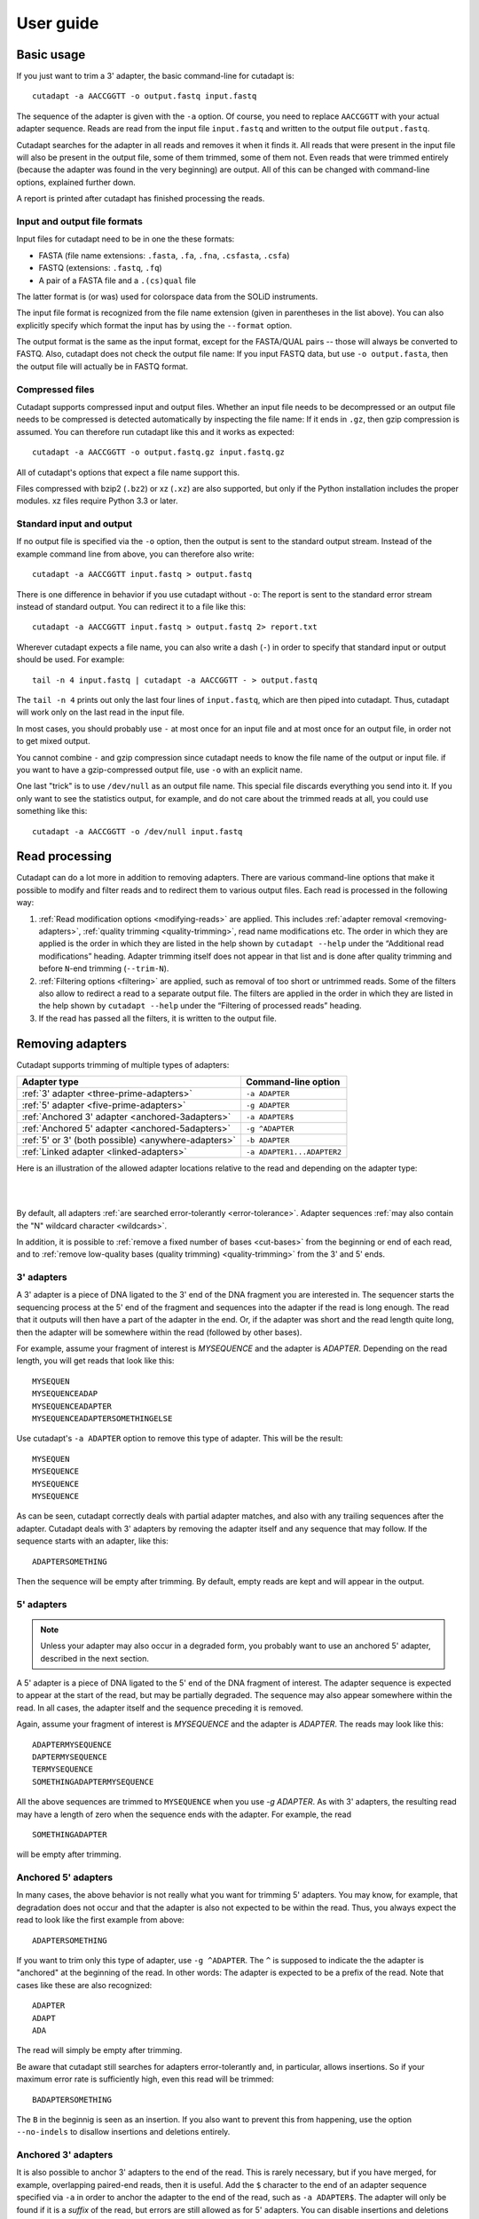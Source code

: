 ==========
User guide
==========

Basic usage
===========

If you just want to trim a 3' adapter, the basic command-line for cutadapt is::

    cutadapt -a AACCGGTT -o output.fastq input.fastq

The sequence of the adapter is given with the ``-a`` option. Of course, you
need to replace ``AACCGGTT`` with your actual adapter sequence. Reads are read
from the input file ``input.fastq`` and written to the output file
``output.fastq``.

Cutadapt searches for the adapter in all reads and removes it when it finds it.
All reads that were present in the input file will also be present in the output
file, some of them trimmed, some of them not. Even reads that were trimmed
entirely (because the adapter was found in the very beginning) are output. All
of this can be changed with command-line options, explained further down.

A report is printed after cutadapt has finished processing the reads.


Input and output file formats
-----------------------------

Input files for cutadapt need to be in one the these formats:

* FASTA (file name extensions: ``.fasta``, ``.fa``, ``.fna``, ``.csfasta``, ``.csfa``)
* FASTQ (extensions: ``.fastq``, ``.fq``)
* A pair of a FASTA file and a ``.(cs)qual`` file

The latter format is (or was) used for colorspace data from the SOLiD
instruments.

The input file format is recognized from the file name extension (given in
parentheses in the list above). You can also explicitly specify which format
the input has by using the ``--format`` option.

The output format is the same as the input format, except for the FASTA/QUAL
pairs -- those will always be converted to FASTQ. Also, cutadapt does not check
the output file name: If you input FASTQ data, but use ``-o output.fasta``, then
the output file will actually be in FASTQ format.


Compressed files
----------------

Cutadapt supports compressed input and output files. Whether an input file
needs to be decompressed or an output file needs to be compressed is detected
automatically by inspecting the file name: If it ends in ``.gz``, then gzip
compression is assumed. You can therefore run cutadapt like this and it works
as expected::

    cutadapt -a AACCGGTT -o output.fastq.gz input.fastq.gz

All of cutadapt's options that expect a file name support this.

Files compressed with bzip2 (``.bz2``) or xz (``.xz``) are also supported, but
only if the Python installation includes the proper modules. xz files require
Python 3.3 or later.


Standard input and output
-------------------------

If no output file is specified via the ``-o`` option, then the output is sent to
the standard output stream. Instead of the example command line from above, you
can therefore also write::

    cutadapt -a AACCGGTT input.fastq > output.fastq

There is one difference in behavior if you use cutadapt without ``-o``: The
report is sent to the standard error stream instead of standard output. You
can redirect it to a file like this::

    cutadapt -a AACCGGTT input.fastq > output.fastq 2> report.txt

Wherever cutadapt expects a file name, you can also write a dash (``-``) in
order to specify that standard input or output should be used. For example::

    tail -n 4 input.fastq | cutadapt -a AACCGGTT - > output.fastq

The ``tail -n 4`` prints out only the last four lines of ``input.fastq``, which
are then piped into cutadapt. Thus, cutadapt will work only on the last read in
the input file.

In most cases, you should probably use ``-`` at most once for an input file and
at most once for an output file, in order not to get mixed output.

You cannot combine ``-`` and gzip compression since cutadapt needs to know the
file name of the output or input file. if you want to have a gzip-compressed
output file, use ``-o`` with an explicit name.

One last "trick" is to use ``/dev/null`` as an output file name. This special
file discards everything you send into it. If you only want to see the
statistics output, for example, and do not care about the trimmed reads at all,
you could use something like this::

    cutadapt -a AACCGGTT -o /dev/null input.fastq


Read processing
===============

Cutadapt can do a lot more in addition to removing adapters. There are various
command-line options that make it possible to modify and filter reads and to
redirect them to various output files. Each read is processed in the following
way:

1. :ref:`Read modification options <modifying-reads>` are applied. This includes
   :ref:`adapter removal <removing-adapters>`,
   :ref:`quality trimming <quality-trimming>`, read name modifications etc. The
   order in which they are applied is the order in which they are listed in the
   help shown by ``cutadapt --help`` under the “Additional read modifications”
   heading. Adapter trimming itself does not appear in that list and is
   done after quality trimming and before ``N``-end trimming (``--trim-N``).

2. :ref:`Filtering options <filtering>` are applied, such as removal of too
   short or untrimmed reads. Some of the filters also allow to redirect a read
   to a separate output file.  The filters are applied in the order in which
   they are listed in the help shown by ``cutadapt --help`` under the
   “Filtering of processed reads” heading.
3. If the read has passed all the filters, it is written to the output file.


.. _removing-adapters:

Removing adapters
=================

Cutadapt supports trimming of multiple types of adapters:

=================================================== ===========================
Adapter type                                        Command-line option
=================================================== ===========================
:ref:`3' adapter <three-prime-adapters>`            ``-a ADAPTER``
:ref:`5' adapter <five-prime-adapters>`             ``-g ADAPTER``
:ref:`Anchored 3' adapter <anchored-3adapters>`     ``-a ADAPTER$``
:ref:`Anchored 5' adapter <anchored-5adapters>`     ``-g ^ADAPTER``
:ref:`5' or 3' (both possible) <anywhere-adapters>` ``-b ADAPTER``
:ref:`Linked adapter <linked-adapters>`              ``-a ADAPTER1...ADAPTER2``
=================================================== ===========================

Here is an illustration of the allowed adapter locations relative to the read
and depending on the adapter type:

|

.. image:: _static/adapters.svg

|

By default, all adapters :ref:`are searched error-tolerantly <error-tolerance>`.
Adapter sequences :ref:`may also contain the "N" wildcard
character <wildcards>`.

In addition, it is possible to :ref:`remove a fixed number of
bases <cut-bases>` from the beginning or end of each read, and to :ref:`remove
low-quality bases (quality trimming) <quality-trimming>` from the 3' and 5' ends.


.. _three-prime-adapters:

3' adapters
-----------

A 3' adapter is a piece of DNA ligated to the 3' end of the DNA fragment you
are interested in. The sequencer starts the sequencing process at the 5' end of
the fragment and sequences into the adapter if the read is long enough.
The read that it outputs will then have a part of the adapter in the
end. Or, if the adapter was short and the read length quite long, then the
adapter will be somewhere within the read (followed by other bases).

For example, assume your fragment of interest is *MYSEQUENCE* and the adapter is
*ADAPTER*. Depending on the read length, you will get reads that look like this::

    MYSEQUEN
    MYSEQUENCEADAP
    MYSEQUENCEADAPTER
    MYSEQUENCEADAPTERSOMETHINGELSE

Use cutadapt's ``-a ADAPTER`` option to remove this type of adapter. This will
be the result::

    MYSEQUEN
    MYSEQUENCE
    MYSEQUENCE
    MYSEQUENCE

As can be seen, cutadapt correctly deals with partial adapter matches, and also
with any trailing sequences after the adapter. Cutadapt deals with 3' adapters
by removing the adapter itself and any sequence that may follow. If the sequence
starts with an adapter, like this::

    ADAPTERSOMETHING

Then the sequence will be empty after trimming. By default, empty reads are kept
and will appear in the output.


.. _five-prime-adapters:

5' adapters
-----------

.. note::
    Unless your adapter may also occur in a degraded form, you probably
    want to use an anchored 5' adapter, described in the next section.

A 5' adapter is a piece of DNA ligated to the 5' end of the DNA fragment of
interest. The adapter sequence is expected to appear at the start of the read,
but may be partially degraded. The sequence may also appear somewhere within
the read. In all cases, the adapter itself and the sequence preceding it is
removed.

Again, assume your fragment of interest is *MYSEQUENCE* and the adapter is
*ADAPTER*. The reads may look like this::

    ADAPTERMYSEQUENCE
    DAPTERMYSEQUENCE
    TERMYSEQUENCE
    SOMETHINGADAPTERMYSEQUENCE

All the above sequences are trimmed to ``MYSEQUENCE`` when you use `-g ADAPTER`.
As with 3' adapters, the resulting read may have a length of zero when the
sequence ends with the adapter. For example, the read ::

    SOMETHINGADAPTER

will be empty after trimming.


.. _anchored-5adapters:

Anchored 5' adapters
--------------------

In many cases, the above behavior is not really what you want for trimming 5'
adapters. You may know, for example, that degradation does not occur and that
the adapter is also not expected to be within the read. Thus, you always expect
the read to look like the first example from above::

    ADAPTERSOMETHING

If you want to trim only this type of adapter, use ``-g ^ADAPTER``. The ``^`` is
supposed to indicate the the adapter is "anchored" at the beginning of the read.
In other words: The adapter is expected to be a prefix of the read. Note that
cases like these are also recognized::

    ADAPTER
    ADAPT
    ADA

The read will simply be empty after trimming.

Be aware that cutadapt still searches for adapters error-tolerantly and, in
particular, allows insertions. So if your maximum error rate is sufficiently
high, even this read will be trimmed::

    BADAPTERSOMETHING

The ``B`` in the beginnig is seen as an insertion. If you also want to prevent
this from happening, use the option ``--no-indels`` to disallow insertions and
deletions entirely.


.. _anchored-3adapters:

Anchored 3' adapters
--------------------

It is also possible to anchor 3' adapters to the end of the read. This is
rarely necessary, but if you have merged, for example, overlapping paired-end
reads, then it is useful. Add the ``$`` character to the end of an
adapter sequence specified via ``-a`` in order to anchor the adapter to the
end of the read, such as ``-a ADAPTER$``. The adapter will only be found if it
is a *suffix* of the read, but errors are still allowed as for 5' adapters.
You can disable insertions and deletions with ``--no-indels``.

Anchored 3' adapters work as if you had reversed the sequence and used an
appropriate anchored 5' adapter.

As an example, assume you have these reads::

    MYSEQUENCEADAP
    MYSEQUENCEADAPTER
    MYSEQUENCEADAPTERSOMETHINGELSE

Using ``-a ADAPTER$`` will result in::

    MYSEQUENCEADAP
    MYSEQUENCE
    MYSEQUENCEADAPTERSOMETHINGELSE

Only the middle read is trimmed at all.


.. _linked-adapters:

Linked adapters
---------------

This is a combination of a 5' and a 3' adapter. Use ``-a ADAPTER1...ADAPTER2``
to search for a linked adapter. ADAPTER1 is interpreted as an anchored 5'
adapter, which is searched for first. Only if ADAPTER1 is found will then
ADAPTER2 be searched for,  which is a regular 3' adapter.

This feature is experimental and will probably break when used in combination
with some other options, such as ``--info-file``, ``--mask-adapter``.


.. _anywhere-adapters:

5' or 3' adapters
-----------------

The last type of adapter is a combination of the 5' and 3' adapter. You can use
it when your adapter is ligated to the 5' end for some reads and to the 3' end
in other reads. This probably does not happen very often, and this adapter type
was in fact originally implemented because the library preparation in an
experiment did not work as it was supposed to.

For this type of adapter, the sequence is specified with ``-b ADAPTER`` (or use
the longer spelling ``--anywhere ADAPTER``). The adapter may appear in the
beginning (even degraded), within the read, or at the end of the read (even
partially). The decision which part of the read to remove is made as follows: If
there is at least one base before the found adapter, then the adapter is
considered to be a 3' adapter and the adapter itself and everything
following it is removed. Otherwise, the adapter is considered to be a 5'
adapter and it is removed from the read, but the sequence after it remains.

Here are some examples.

============================== =================== =====================
Read before trimming           Read after trimming Detected adapter type
============================== =================== =====================
``MYSEQUENCEADAPTERSOMETHING`` ``MYSEQUENCE``      3' adapter
``MYSEQUENCEADAPTER``          ``MYSEQUENCE``      3' adapter
``MYSEQUENCEADAP``             ``MYSEQUENCE``      3' adapter
``MADAPTER``                   ``M``               3' adapter
``ADAPTERMYSEQUENCE``          ``MYSEQUENCE``      5' adapter
``PTERMYSEQUENCE``             ``MYSEQUENCE``      5' adapter
``TERMYSEQUENCE``              ``MYSEQUENCE``      5' adapter
============================== =================== =====================

The ``-b`` option cannot be used with colorspace data.


.. _error-tolerance:

Error tolerance
---------------

All searches for adapter sequences are error tolerant. Allowed errors are
mismatches, insertions and deletions. For example, if you search for the
adapter sequence ``ADAPTER`` and the error tolerance is set appropriately
(as explained below), then also ``ADABTER`` will be found (with 1 mismatch),
as well as ``ADAPTR`` (with 1 deletion), and also ``ADAPPTER`` (with 1
insertion).

The level of error tolerance is adjusted by specifying a *maximum error rate*,
which is 0.1 (=10%) by default. Use the ``-e`` option to set a different value.
To determine the number of allowed errors, the maximum error rate is multiplied
by the length of the match (and then rounded off).

What does that mean?
Assume you have a long adapter ``LONGADAPTER`` and it appears in full somewhere
within the read. The length of the match is 11 characters since the full adapter
has a length of 11, therefore 11·0.1=1.1 errors are allowed with the default
maximum error rate of 0.1. This is rounded off to 1 allowed error. So the
adapter will be found within this read::

    SEQUENCELONGADUPTERSOMETHING

If the match is a bit shorter, however, the result is different::

    SEQUENCELONGADUPT

Only 9 characters of the adapter match: ``LONGADAPT`` matches ``LONGADUPT``
with one substitution. Therefore, only 9·0.1=0.9 errors are allowed. Since this
is rounded off to zero allowed errors, the adapter will not be found.

The number of errors allowed for a given adapter match length is also shown in
the report that cutadapt prints::

    Sequence: 'LONGADAPTER'; Length: 11; Trimmed: 2 times.

    No. of allowed errors:
    0-9 bp: 0; 10-11 bp: 1

This tells us what we now already know: For match lengths of 0-9 bases, zero
errors are allowed and for matches of length 10-11 bases, one error is allowed.

The reason for this behavior is to ensure that short matches are not favored
unfairly. For example, assume the adapter has 40 bases and the maximum error
rate is 0.1, which means that four errors are allowed for full-length matches.
If four errors were allowed even for a short match such as one with 10 bases, this would
mean that the error rate for such a case is 40%, which is clearly not what was
desired.

Insertions and deletions can be disallowed by using the option
``--no-indels``.

See also the :ref:`section on details of the alignment algorithm <algorithm>`.


Multiple adapter occurrences within a single read
-------------------------------------------------

If a single read contains multiple copies of the same adapter, the basic rule is
that the leftmost match is used for both 5' and 3' adapters. For example, when
searching for a 3' adapter in ::

    cccccADAPTERgggggADAPTERttttt

the read will be trimmed to ::

    ccccc

When the adapter is a 5' adapter instead, the read will be trimmed to ::

    gggggADAPTERttttt

The above applies when both occurrences of the adapter are *exact* matches, and
it also applies when both occurrences of the adapter are *inexact* matches (that
is, it has at least one indel or mismatch). However, if one match is exact, but
the other is inexact, then the exact match wins, even if it is not the leftmost
one! The reason for this behavior is that cutadapt searches for exact matches
first and, to improve performance, skips the error-tolerant matching step if an
exact match was found.


Reducing random matches
-----------------------

Since cutadapt allows partial matches between the read and the adapter sequence,
short matches can occur by chance, leading to erroneously trimmed bases. For
example, roughly 25% of all reads end with a base that is identical to the
first base of the adapter. To reduce the number of falsely trimmed bases,
the alignment algorithm requires that at least *three bases* match between
adapter and read. The minimum overlap length can be changed with the parameter
``--overlap`` (or its short version ``-O``). Shorter matches are simply
ignored, and the bases are not trimmed.

Requiring at least three bases to match is quite conservative. Even if no
minimum overlap was required, we can compute that we lose only about 0.44 bases
per read on average, see `Section 2.3.3 in my
thesis <http://hdl.handle.net/2003/31824>`_. With the default minimum
overlap length of 3, only about 0.07 bases are lost per read.

When choosing an appropriate minimum overlap length, take into account that
true adapter matches are also lost when the overlap length is higher than
zero, reducing cutadapt's sensitivity.


.. _wildcards:

Wildcards
---------

All `IUPAC nucleotide codes <http://www.bioinformatics.org/sms/iupac.html>`_
(wildcard characters) are supported. For example, use an ``N`` in the adapter
sequence to match any nucleotide in the read, or use ``-a YACGT`` for an adapter
that matches both ``CACGT`` and ``TACGT``. The wildcard character ``N`` is
useful for trimming adapters with an embedded variable barcode::

    cutadapt -a ACGTAANNNNTTAGC -o output.fastq input.fastq

Wildcard characters in the adapter are enabled by default. Use the option ``-N``
to disable this.

Matching of wildcards in the reads is also possible, but disabled by default
in order to avoid matches in reads that consist of many (often low-quality)
``N`` bases. Use ``--match-read-wildcards`` to enable wildcards also in reads.

If wildcards are disabled entirely (that is, you use ``-N`` and *do not* use
``--match-read-wildcards``), then cutadapt compares characters by ASCII value.
Thus, both the read and adapter can be arbitrary strings (such as ``SEQUENCE``
or ``ADAPTER`` as used here in the examples).

Wildcards do not work in colorspace.


Repeated bases in the adapter sequence
--------------------------------------

If you have many repeated bases in the adapter sequence, such as many ``N``s or
many ``A``s, you do not have to spell them out. For example, instead of writing
ten ``A`` in a row (``AAAAAAAAAA``), write ``A{10}`` instead. The number within
the curly braces specifies how often the character that preceeds it will be
repeated. This works also for IUPAC wildcard characters, as in ``N{5}``.

It is recommended that you use quotation marks around your adapter sequence if
you use this feature. For poly-A trimming, for example, you would write::

    cutadapt -a "A{100}" -o output.fastq input.fastq


.. _modifying-reads:

Modifying reads
===============

This section describes in which ways reads can be modified other than adapter
removal.

.. _cut-bases:

Removing a fixed number of bases
--------------------------------

By using the ``--cut`` option or its abbreviation ``-u``, it is possible to
unconditionally remove bases from the beginning or end of each read. If
the given length is positive, the bases are removed from the beginning
of each read. If it is negative, the bases are removed from the end.

For example, to remove the first five bases of each read::

    cutadapt -u 5 -o trimmed.fastq reads.fastq

To remove the last seven bases of each read::

    cutadapt -u -7 -o trimmed.fastq reads.fastq

The ``-u``/``--cut`` option can be combined with the other options, but
the desired bases are removed *before* any adapter trimming.


.. _quality-trimming:

Quality trimming
----------------

The ``-q`` (or ``--trim-qualities``) parameter can be used to trim
low-quality ends from reads before adapter removal. For this to work
correctly, the quality values must be encoded as ascii(phred quality +
33). If they are encoded as ascii(phred quality + 64), you need to add
``--quality-base=64`` to the command line.

Quality trimming can be done without adapter trimming, so this will work::

    cutadapt -q 10 -o output.fastq input.fastq

By default, only the 3' end of each read is quality-trimmed. If you want to
trim the 5' end as well, use the ``-q`` option with two comma-separated cutoffs::

    cutadapt -q 15,10 -o output.fastq input.fastq

The 5' end will then be trimmed with a cutoff of 15, and the 3' will be trimmed
with a cutoff of 10. If you only want to trim the 5' end, then use a cutoff of
0 for the 3' end, as in ``-q 10,0``.


Quality trimming algorithm
~~~~~~~~~~~~~~~~~~~~~~~~~~

The trimming algorithm is the same as the one used by BWA, but applied to both
ends of the read in turn (if requested). That is: Subtract the given cutoff
from all qualities; compute partial sums from all indices to the end of the
sequence; cut the sequence at the index at which the sum is minimal. If both
ends are to be trimmed, repeat this for the other end.

The basic idea is to remove all bases starting from the end of the read whose
quality is smaller than the given threshold. This is refined a bit by allowing
some good-quality bases among the bad-quality ones. In the following example,
we assume that the 3' end is to be quality-trimmed.

Assume you use a threshold of 10 and have these quality values:

42, 40, 26, 27, 8, 7, 11, 4, 2, 3

Subtracting the threshold gives:

32, 30, 16, 17, -2, -3, 1, -6, -8, -7

Then sum up the numbers, starting from the end (partial sums). Stop early if
the sum is greater than zero:

(70), (38), 8, -8, -25, -23, -20, -21, -15, -7

The numbers in parentheses are not computed (because 8 is greater than zero),
but shown here for completeness. The position of the minimum (-25) is used as
the trimming position. Therefore, the read is trimmed to the first four bases,
which have quality values 42, 40, 26, 27.


Modifying read names
--------------------

If you feel the need to modify the names of processed reads, some of the
following options may be useful.

Use ``-y`` or ``--suffix`` to append a text to read names. The given string can
contain the placeholder ``{name}``, which will be replaced with the name of the
adapter found in that read. For example, writing ::

    cutadapt -a adapter1=ACGT -y ' we found {name}' input.fastq

changes a read named ``read1`` to ``read1 we found adapter1`` if the adapter
``ACGT`` was found. The options ``-x``/``--prefix`` work the same, but the text
is added in front of the read name. For both options, spaces need to be
specified explicitly, as in the above example. If no adapter was found in a
read, the text ``no_adapter`` is inserted for ``{name}``.

In order to remove a suffix of each read name, use ``--strip-suffix``.

Some old 454 read files contain the length of the read in the name::

    >read1 length=17
    ACGTACGTACAAAAAAA

If you want to update this to the correct length after trimming, use the option
``--length-tag``. In this example, this would be ``--length-tag 'length='``.
After trimming, the read would perhaps look like this::

    >read1 length=10
    ACGTACGTAC


Read modification order
-----------------------

The read modifications described above are applied in the following order to
each read. Steps not requested on the command-line are skipped.

1. Unconditional base removal with ``--cut``
2. Quality trimming (``-q``)
3. Adapter trimming (``-a``, ``-b``, ``-g`` and uppercase versions)
4. N-end trimming (``--trim-n``)
5. Length tag modification (``--length-tag``)
6. Read name suffixe removal (``--strip-suffix``)
7. Addition of prefix and suffix to read name (``-x``/``--prefix`` and ``-y``/``--suffix``)
8. Double-encode the sequence (only colorspace)
9. Replace negative quality values with zero (zero capping, only colorspace)
10. Trim primer base (only colorspace)

The last three steps are colorspace-specific.


.. _filtering:

Filtering reads
===============

By default, all processed reads, no matter whether they were trimmed are not,
are written to the output file specified by the ``-o`` option (or to standard
output if ``-o`` was not provided). For paired-end reads, the second read in a
pair is always written to the file specified by the ``-p`` option.

The options described here make it possible to filter reads by either discarding
them entirely or by redirecting them to other files. When redirecting reads,
the basic rule is that *each read is written to at most one file*. You cannot
write reads to more than one output file.

In the following, the term "processed read" refers to a read to which all
modifications have been applied (adapter removal, quality trimming etc.). A
processed read can be identical to the input read if no modifications were done.


``--minimum-length N`` or ``-m N``
    Throw away processed reads shorter than *N* bases.

``--too-short-output FILE``
    Instead of throwing away the reads that are too short according to ``-m``,
    write them to *FILE* (in FASTA/FASTQ format).

``--maximum-length N`` or ``-M N``
    Throw away processed reads longer than *N* bases.

``--too-long-output FILE``
    Instead of throwing away the reads that are too long (according to ``-M``),
    write them to *FILE* (in FASTA/FASTQ format).

``--untrimmed-output FILE``
    Write all reads without adapters to *FILE* (in FASTA/FASTQ format) instead
    of writing them to the regular output file.

``--discard-trimmed``
   Throw away reads in which an adapter was found.

``--discard-untrimmed``
   Throw away reads in which *no* adapter was found. This has the same effect as
   specifying ``--untrimmed-output /dev/null``.

The options ``--too-short-output`` and ``--too-long-output`` are applied first.
This means, for example, that a read that is too long will never end up in the
``--untrimmed-output`` file when ``--too-long-output`` was given, no matter
whether it was trimmed or not.

The options ``--untrimmed-output``, ``--discard-trimmed`` and ``-discard-untrimmed``
are mutually exclusive.


.. _paired-end:

Trimming paired-end reads
=========================

Cutadapt supports trimming of paired-end reads, trimming both reads in a pair
at the same time.

Assume the input is in ``reads.1.fastq`` and ``reads.2.fastq`` and that
``ADAPTER_FWD`` should be trimmed from the forward reads (first file)
and ``ADAPTER_REV`` from the reverse reads (second file).

The basic command-line is::

    cutadapt -a ADAPTER_FWD -A ADAPTER_REV -o out.1.fastq -p out.2.fastq reads.1.fastq reads.2.fastq

``-p`` is the short form of ``--paired-output``. The option ``-A`` is used here
to specify an adapter sequence that cutadapt
should remove from the second read in each pair. There are also the options
``-G``, ``-B``. All of them work just like their lowercase counterparts,
except that the adapter is searched for in the second read in each paired-end
read. There is also option ``-U``, which you can use to remove a fixed number
of bases from the second read in a pair.

While it is possible to run cutadapt on the two files separately, processing
both files at the same time is highly recommended since the program can check
for problems in your input files only when they are processed together.

When you use ``-p``/``--paired-output``, cutadapt checks whether the files are
properly paired. An error is raised if one of the files contains more reads than
the other or if the read names in the two files do not match. Only the part of
the read name before the first space is considered. If the read name ends with
``/1`` or ``/2``, then that is also ignored. For example, two FASTQ headers that
would be considered to denote properly paired reads are::

    @my_read/1 a comment

and::

    @my_read/2 another comment

This is an example for *improperly paired* read names::

    @my_read/1;1

and::

    @my_read/2;1

Since the ``/1`` and ``/2`` are ignored only if the occur at the end of the read
name, and since the ``;1`` is considered to be part of the read name, these
reads will not be considered to be propely paired.

As soon as you start to use one of the filtering options that discard reads, it
is mandatory you process both files at the same time to make sure that the
output files are kept synchronized: If a read is removed from one of the files,
cutadapt will ensure it is also removed from the other file.


The following command-line options are applied to *both* reads:

* ``-q`` (along with ``--quality-base``)
* ``--times`` applies to all the adapters given
* ``--no-trim``
* ``--trim-n``
* ``--mask``
* ``--length-tag``
* ``--prefix``, ``--suffix``
* ``--strip-f3``
* ``--colorspace``, ``--bwa``, ``-z``, ``--no-zero-cap``, ``--double-encode``,
  ``--trim-primer``

The following limitations still exist:

* The ``--info-file``, ``--rest-file`` and ``--wildcard-file`` options write out
  information only from the first read.
* Demultiplexing is not yet supported with paired-end data.



.. _filtering-paired:

Filtering paired-end reads
--------------------------

The :ref:`filtering options listed above <filtering>` can also be used when
trimming paired-end data. Since there are two reads, however, the filtering
criteria are checked for both reads. The question is what to do when a criterion
applies to only one read and not the other.

By default, the filtering options discard or redirect the read pair if *any*
of the two reads fulfill the criteria. That is, ``--max-n`` discards the pair
if one of the two reads has too many ``N`` bases; ``--discard-untrimmed``
discards the pair if one of the reads does not contain an adapter;
``--minimum-length`` discards the pair if one of the reads is too short;
and ``--maximum-length`` discards the pair if one of the reads is too long.
Note that the ``--discard-trimmed`` filter would also apply because it is also
the case that at least one of the reads is *trimmed*!

To require that filtering criteria must apply to *both* reads in order for a
read pair to be considered "filtered", use the option ``--pair-filter=both``.

To further complicate matters, cutadapt switches to a backwards compatibility
mode ("legacy mode") when none of the uppercase modification options
(``-A``/``-B``/``-G``/``-U``) are given. In that mode, filtering criteria are
checked only for the *first* read. Cutadapt will also tell you at the top of
the report whether legacy mode is active. Check that line if you get strange
results!

These are the paired-end specific filtering and output options:

``--paired-output FILE`` or ``-p FILE``
    Write the second read of each processed pair to *FILE* (in FASTA/FASTQ
    format).

``--untrimmed-paired-output FILE``
    Used together with ``--untrimmed-output``. The second read in a pair is
    written to this file when the processed pair was *not* trimmed.

``--pair-filter=(any|both)``
    Which of the reads in a paired-end read have to match the filtering
    criterion in order for it to be filtered.

Note that the option names can be abbreviated as long as it is clear which
option is meant (unique prefix). For example, instead of ``--untrimmed-output``
and ``--untrimmed-paired-output``, you can write ``--untrimmed-o`` and
``--untrimmed-p``.


Interleaved paired-end reads
----------------------------

Paired-end reads can be read from a single FASTQ file in which the entries for
the first and second read from each pair alternate. The first read in each pair
comes before the second. Enable this file format by adding the ``--interleaved``
option to the command-line. For example::

    cutadapt --interleaved -q 20 -a ACGT -A TGCA -o trimmed.fastq reads.fastq

The output FASTQ file will also be written interleaved. Cutadapt will detect if
the input file is not properly interleaved by checking whether read names match
and whether the file contains an even number of entries.

When ``--interleaved`` is used, legacy mode is disabled (that is,
read-modification options such as ``-q`` always apply to both reads).


Legacy paired-end read trimming
-------------------------------

.. note::
    This section describes the way paired-end trimming was done
    in cutadapt before 1.8, where the ``-A``, ``-G``, ``-B`` options were not
    available. It is less safe and more complicated, but you can still use it.

If you do not use any of the filtering options that discard reads, such
as ``--discard``, ``--minimum-length`` or ``--maximum-length``, you can run
cutadapt on each file separately::

    cutadapt -a ADAPTER_FWD -o trimmed.1.fastq reads1.fastq
    cutadapt -a ADAPTER_REV -o trimmed.2.fastq reads2.fastq

You can use the options that are listed under 'Additional modifications'
in cutadapt's help output without problems. For example, if you want to
quality-trim the first read in each pair with a threshold of 10, and the
second read in each pair with a threshold of 15, then the commands could
be::

    cutadapt -q 10 -a ADAPTER_FWD -o trimmed.1.fastq reads1.fastq
    cutadapt -q 15 -a ADAPTER_REV -o trimmed.2.fastq reads2.fastq

If you use any of the filtering options, you must use cutadapt in the following
way (with the ``-p`` option) to make sure that read pairs remain sychronized.

First trim the forward read, writing output to temporary files (we also
add some quality trimming)::

    cutadapt -q 10 -a ADAPTER_FWD --minimum-length 20 -o tmp.1.fastq -p tmp.2.fastq reads.1.fastq reads.2.fastq

Then trim the reverse read, using the temporary files as input::

    cutadapt -q 15 -a ADAPTER_REV --minimum-length 20 -o trimmed.2.fastq -p trimmed.1.fastq tmp.2.fastq tmp.1.fastq

Finally, remove the temporary files::

    rm tmp.1.fastq tmp.2.fastq

Please see the previous section for a much simpler way of trimming paired-end
reads!

In legacy paired-end mode, the read-modifying options such as ``-q`` only
apply to the first file in each call to cutadapt (first ``reads.1.fastq``, then
``tmp.2.fastq`` in this example). Reads in the second file are not affected by those
options, but by the filtering options: If a read in the first file is
discarded, then the matching read in the second file is also filtered
and not written to the output given by ``--paired-output`` in order to
keep both output files synchronized.


.. _multiple-adapters:

Multiple adapters
=================

It is possible to specify more than one adapter sequence by using the options
``-a``, ``-b`` and ``-g`` more than once. Any combination is allowed, such as
five ``-a`` adapters and two ``-g`` adapters. Each read will be searched for
all given adapters, but **only the best matching adapter is removed**. (But it
is possible to :ref:`trim more than one adapter from each
read <more-than-one>`). This is how a command may look like to trim one of two
possible 3' adapters::

    cutadapt -a TGAGACACGCA -a AGGCACACAGGG -o output.fastq input.fastq

The adapter sequences can also be read from a FASTA file. Instead of giving an
explicit adapter sequence, you need to write ``file:`` followed by the name of
the FASTA file::

    cutadapt -a file:adapters.fasta -o output.fastq input.fastq

All of the sequences in the file ``adapters.fasta`` will be used as 3'
adapters. The other adapter options ``-b`` and ``-g`` also support this. Again,
only the best matching adapter is trimmed from each read.

When cutadapt has multiple adapter sequences to work with, either specified
explicitly on the command line or via a FASTA file, it decides in the
following way which adapter should be trimmed:

* All given adapter sequences are matched to the read.
* Adapter matches where the overlap length (see the ``-O`` parameter) is too
  small or where the error rate is too high (``-e``) are removed from further
  consideration.
* Among the remaining matches, the one with the **greatest number of matching
  bases** is chosen.
* If there is a tie, the first adapter wins. The order of adapters is the order
  in which they are given on the command line or in which they are found in the
  FASTA file.

If your adapter sequences are all similar and differ only by a variable barcode
sequence, you should use a single adapter sequence instead that
:ref:`contains wildcard characters <wildcards>`.


.. _named-adapters:

Named adapters
--------------

Cutadapt reports statistics for each adapter separately. To identify the
adapters, they are numbered and the adapter sequence is also printed::

    === Adapter 1 ===

    Sequence: AACCGGTT; Length 8; Trimmed: 5 times.

If you want this to look a bit nicer, you can give each adapter a name in this
way::

    cutadapt -a My_Adapter=AACCGGTT -o output.fastq input.fastq

The actual adapter sequence in this example is ``AACCGGTT`` and the name
assigned to it is ``My_Adapter``. The report will then contain this name in
addition to the other information::

    === Adapter 'My_Adapter' ===

    Sequence: TTAGACATATCTCCGTCG; Length 18; Trimmed: 5 times.

When adapters are read from a FASTA file, the sequence header is used as the
adapter name.

Adapter names are also used in column 8 of :ref:`info files <info-file>`.


.. _demultiplexing:

Demultiplexing
--------------

Cutadapt supports demultiplexing, which means that reads are written to different
output files depending on which adapter was found in them. To use this, include
the string ``{name}`` in the name of the output file and give each adapter a name.
The path is then interpreted as a template and each trimmed read is written
to the path in which ``{name}`` is replaced with the name of the adapter that
was found in the read. Reads in which no adapter was found will be written to a
file in which ``{name}`` is replaced with ``unknown``.

.. note:
    Demultiplexing is currently only supported for single-end reads. Paired-end
    support is planned for one of the next versions.

Example::

    cutadapt -a one=TATA -a two=GCGC -o trimmed-{name}.fastq.gz input.fastq.gz

This command will create the three files ``demulti-one.fastq.gz``,
``demulti-two.fastq.gz`` and ``demulti-unknown.fastq.gz``. You can :ref:`also
provide adapter sequences in a FASTA file <multiple-adapters>`.

In order to not trim the input files at all, but to only do multiplexing, use
option ``--no-trim``. And if you want to output the reads in which no
adapters were found to a different file, use the ``--untrimmed-output``
parameter with a file name. Here is an example that uses both parameters and
reads the adapters from a FASTA file (note that ``--untrimmed-output`` can be
abbreviated)::

    cutadapt -a file:barcodes.fasta --no-trim --untrimmed-o untrimmed.fastq.gz -o trimmed-{name}.fastq.gz input.fastq.gz


.. _more-than-one:

Trimming more than one adapter from each read
---------------------------------------------

By default, at most one adapter sequence is removed from each read, even if
multiple adapter sequences were provided. This can be changed by using the
``--times`` option (or its abbreviated form ``-n``). Cutadapt will then search
for all the given adapter sequences repeatedly, either until no adapter match
was found or until the specified number of rounds was reached.

As an example, assume you have a protocol in which a 5' adapter gets ligated
to your DNA fragment, but it's possible that the adapter is ligated more than
once. So your sequence could look like this::

    ADAPTERADAPTERADAPTERMYSEQUENCE

To be on the safe side, you assume that there are at most 5 copies of the
adapter sequence. This command can be used to trim the reads correctly::

    cutadapt -g ^ADAPTER -n 5 -o output.fastq input.fastq

This feature can also be used to search for *5'/3' linked adapters*. For example,
when the 5' adapter is *FIRST* and the 3' adapter is *SECOND*, then the read
could look like this::

    FIRSTMYSEQUENCESECOND

That is, the sequence of interest is framed by the 5' and the 3' adapter. The
following command can be used to trim such a read::

    cutadapt -g ^FIRST -a SECOND -n 2 ...

Support for linked adapters is currently incomplete. For example, it is not
possible to specify that SECOND should only be trimmed when FIRST also occurs.
`See also this feature
request <https://code.google.com/p/cutadapt/issues/detail?id=34>`_, and
comment on it if you would like to see this implemented.


.. _truseq:

Illumina TruSeq
===============

If you have reads containing Illumina TruSeq adapters, follow these
steps.

Single-end reads as well as the first reads of paired-end data need to be
trimmed with ``A`` + the “TruSeq Indexed Adapter”. Use only the prefix of the
adapter sequence that is common to all Indexed Adapter sequences::

    cutadapt -a AGATCGGAAGAGCACACGTCTGAACTCCAGTCAC -o trimmed.fastq.gz reads.fastq.gz

If you have paired-end data, trim also read 2 with the reverse complement of the
“TruSeq Universal Adapter”. The full command-line looks as follows::

    cutadapt \
		-a AGATCGGAAGAGCACACGTCTGAACTCCAGTCAC \
		-A AGATCGGAAGAGCGTCGTGTAGGGAAAGAGTGTAGATCTCGGTGGTCGCCGTATCATT \
		-o trimmed.1.fastq.gz -p trimmed.2.fastq.gz \
		reads.1.fastq.gz reads.2.fastq.gz

See also the :ref:`section about paired-end adapter trimming above <paired-end>`.

If you want to simplify this a bit, you can also use the common prefix
``AGATCGGAAGAGC`` as the adapter sequence in both cases::

    cutadapt \
		-a AGATCGGAAGAGC -A AGATCGGAAGAGC \
		-o trimmed.1.fastq.gz -p trimmed.2.fastq.gz \
		reads.1.fastq.gz reads.2.fastq.gz

The adapter sequences can be found in the document `Illumina TruSeq Adapters
De-Mystified <http://tucf-genomics.tufts.edu/documents/protocols/TUCF_Understanding_Illumina_TruSeq_Adapters.pdf>`__.


.. _warnbase:

Warning about incomplete adapter sequences
------------------------------------------

Sometimes cutadapt’s report ends with these lines::

    WARNING:
        One or more of your adapter sequences may be incomplete.
        Please see the detailed output above.

Further up, you’ll see a message like this::

    Bases preceding removed adapters:
      A: 95.5%
      C: 1.0%
      G: 1.6%
      T: 1.6%
      none/other: 0.3%
    WARNING:
        The adapter is preceded by "A" extremely often.
        The provided adapter sequence may be incomplete.
        To fix the problem, add "A" to the beginning of the adapter sequence.

This means that in 95.5% of the cases in which an adapter was removed from a
read, the base coming *before* that was an ``A``. If your DNA fragments are
not random, such as in amplicon sequencing, then this is to be expected and
the warning can be ignored. If the DNA fragments are supposed to be random,
then the message may be genuine: The adapter sequence may be incomplete and
should include an additional ``A`` in the beginning.

This warning exists because some documents list the Illumina TruSeq adapters
as starting with ``GATCGGA...``. While that is technically correct, the
library preparation actually results in an additional ``A`` before that
sequence, which also needs to be removed. See the :ref:`previous
section <truseq>` for the correct sequence.


.. _dealing-with-ns:

Dealing with ``N`` bases
========================

Cutadapt supports the following options to deal with ``N`` bases in your reads:

``--max-n COUNT``
    Discard reads containing more than *COUNT* ``N`` bases. A fractional *COUNT*
    between 0 and 1 can also be given and will be treated as the proportion of
    maximally allowed ``N`` bases in the read.

``--trim-n``
    Remove flanking ``N`` bases from each read. That is, a read such as this::

        NNACGTACGTNNNN

    Is trimmed to just ``ACGTACGT``. This option is applied *after* adapter
    trimming. If you want to get rid of ``N`` bases before adapter removal, use
    quality trimming: ``N`` bases typically also have a low quality value
    associated with them.


.. _bisulfite:

Bisulfite sequencing (RRBS)
===========================

When trimming reads that come from a library prepared with the RRBS (reduced
representation bisulfit sequencing) protocol, the last two 3' bases must be
removed in addition to the adapter itself. This can be achieved by using not
the adapter sequence itself, but by adding two wildcard characters to its
beginning. If the adapter sequence is ``ADAPTER``, the command for trimming
should be::

    cutadapt -a NNADAPTER -o output.fastq input.fastq

Details can be found in `Babraham bioinformatics' "Brief guide to
RRBS" <http://www.bioinformatics.babraham.ac.uk/projects/bismark/RRBS_Guide.pdf>`_.
A summary follows.

During RRBS library preparation, DNA is digested with the restriction enzyme
MspI, generating a two-base overhang on the 5' end (``CG``). MspI recognizes
the sequence ``CCGG`` and cuts
between ``C`` and ``CGG``. A double-stranded DNA fragment is cut in this way::

    5'-NNNC|CGGNNN-3'
    3'-NNNGGC|CNNN-5'

The fragment between two MspI restriction sites looks like this::

    5'-CGGNNN...NNNC-3'
      3'-CNNN...NNNGGC-5'

Before sequencing (or PCR) adapters can be ligated, the missing base positions
must be filled in with GTP and CTP::

    5'-ADAPTER-CGGNNN...NNNCcg-ADAPTER-3'
    3'-ADAPTER-gcCNNN...NNNGGC-ADAPTER-5'

The filled-in bases, marked in lowercase above, do not contain any original
methylation information, and must therefore not be used for methylation calling.
By prefixing the adapter sequence with ``NN``, the bases will be automatically
stripped during adapter trimming.


Cutadapt's output
=================


How to read the report
----------------------

After every run, cutadapt prints out per-adapter statistics. The output
starts with something like this::

    Sequence: 'ACGTACGTACGTTAGCTAGC'; Length: 20; Trimmed: 2402 times.

The meaning of this should be obvious.

The next piece of information is this::

    No. of allowed errors:
    0-9 bp: 0; 10-19 bp: 1; 20 bp: 2

The adapter has, as was shown above, has a length of 20
characters. We are using the default error rate of 0.1. What this
implies is shown above: Matches up to a length of 9 bp are allowed to
have no errors. Matches of lengths 10-19 bp are allowd to have 1 error
and matches of length 20 can have 2 errors. See also :ref:`the section about
error-tolerant matching <error-tolerance>`.

Finally, a table is output that gives more detailed information about
the lengths of the removed sequences. The following is only an excerpt;
some rows are left out::

    Overview of removed sequences
    length  count   expect  max.err error counts
    3       140     156.2   0       140
    4       57      39.1    0       57
    5       50      9.8     0       50
    6       35      2.4     0       35
    ...
    100     397     0.0     3       358 36 3

The first row tells us the following: Three bases were removed in 140
reads; randomly, one would expect this to occur 156.2 times; the maximum
number of errors at that match length is 0 (this is actually redundant
since we know already that no errors are allowed at lengths 0-9 bp).

The last column shows the number of reads that had 0, 1, 2 ... errors.
In the last row, for example, 358 reads matched the adapter with zero
errors, 36 with 1 error, and 3 matched with 2 errors.

The "expect" column gives only a rough estimate of the number of
sequences that is expected to match randomly (it assumes a GC content of
50%, for example), but it can help to estimate whether the matches that
were found are true adapter matches or if they are due to chance. At
lengths 6, for example, only 2.4 reads are expected, but 35 do match,
which hints that most of these matches are due to actual adapters.

Note that the "length" column refers to the length of the removed
sequence. That is, the actual length of the match in the above row at
length 100 is 20 since that is the adapter length. Assuming the read
length is 100, the adapter was found in the beginning of 397 reads and
therefore those reads were trimmed to a length of zero.

The table may also be useful in case the given adapter sequence contains
an error. In that case, it may look like this::

    ...
    length  count   expect  max.err error counts
    10      53      0.0     1       51 2
    11      45      0.0     1       42 3
    12      51      0.0     1       48 3
    13      39      0.0     1       0 39
    14      40      0.0     1       0 40
    15      36      0.0     1       0 36
    ...

We can see that no matches longer than 12 have zero errors. In this
case, it indicates that the 13th base of the given adapter sequence is
incorrect.


.. _info-file:

Format of the info file
-----------------------

When the ``--info-file`` command-line parameter is given, detailed
information about the found adapters is written to the given file. The
output is a tab-separated text file. Each line corresponds to one read
of the input file (unless `--times` is used, see below). The fields are:

1. Read name
2. Number of errors
3. 0-based start coordinate of the adapter match
4. 0-based end coordinate of the adapter match
5. Sequence of the read to the left of the adapter match (can be empty)
6. Sequence of the read that was matched to the adapter
7. Sequence of the read to the right of the adapter match (can be empty)
8. Name of the found adapter.
9. Quality values corresponding to sequence left of the adapter match (can be empty)
10. Quality values corresponding to sequence matched to the adapter (can be empty)
11. Quality values corresponding to sequence to the right of the adapter match (can be empty)

The concatenation of the fields 5-7 yields the full read sequence. Column 8 identifies
the found adapter. `The section about named adapters <named-adapters>` describes
how to give a name to an adapter. Adapters without a name are numbered starting
from 1. Fields 9-11 are empty if quality values are not available.
Concatenating them yields the full sequence of quality values.

If no adapter was found, the format is as follows:

1. Read name
2. The value -1
3. The read sequence
4. Quality values

When parsing the file, be aware that additional columns may be added in
the future. Note also that some fields can be empty, resulting in
consecutive tabs within a line.

If the ``--times`` option is used and greater than 1, each read can appear
more than once in the info file. There will be one line for each found adapter,
all with identical read names. Only for the first of those lines will the
concatenation of columns 5-7 be identical to the original read sequence (and
accordingly for columns 9-11). For subsequent lines, the shown sequence are the
ones that were used in subsequent rounds of adapter trimming, that is, they get
successively shorter.

Columns 9-11 have been added in cutadapt version 1.9.


.. _algorithm:

The alignment algorithm
=======================

Since the publication of the `EMBnet journal application note about
cutadapt <http://dx.doi.org/10.14806/ej.17.1.200>`_, the alignment algorithm
used for finding adapters has changed significantly. An overview of this new
algorithm is given in this section. An even more detailed description is
available in Chapter 2 of my PhD thesis `Algorithms and tools for the analysis
of high-throughput DNA sequencing data <http://hdl.handle.net/2003/31824>`_.

The algorithm is based on *semiglobal alignment*, also called *free-shift*,
*ends-free* or *overlap* alignment. In a regular (global) alignment, the
two sequences are compared from end to end and all differences occuring over
that length are counted. In semiglobal alignment, the sequences are allowed to
freely shift relative to each other and differences are only penalized in the
overlapping region between them::

      FANTASTIC
   ELEFANT

The prefix ``ELE`` and the suffix ``ASTIC`` do not have a counterpart in the
respective other row, but this is not counted as an error. The overlap ``FANT``
has a length of four characters.

Traditionally, *alignment scores* are used to find an optimal overlap aligment:
This means that the scoring function assigns a positive value to matches,
while mismatches, insertions and deletions get negative values. The optimal
alignment is then the one that has the maximal total score. Usage of scores
has the disadvantage that they are not at all intuitive: What does a total score
of *x* mean? Is that good or bad? How should a threshold be chosen in order to
avoid finding alignments with too many errors?

For cutadapt, the adapter alignment algorithm uses *unit costs* instead.
This means that mismatches, insertions and deletions are counted as one error, which
is easier to understand and allows to specify a single parameter for the
algorithm (the maximum error rate) in order to describe how many errors are
acceptable.

There is a problem with this: When using costs instead of scores, we would like
to minimize the total costs in order to find an optimal alignment. But then the
best alignment would always be the one in which the two sequences do not overlap
at all! This would be correct, but meaningless for the purpose of finding an
adapter sequence.

The optimization criteria are therefore a bit different. The basic idea is to
consider the alignment optimal that maximizes the overlap between the two
sequences, as long as the allowed error rate is not exceeded.

Conceptually, the procedure is as follows:

1. Consider all possible overlaps between the two sequences and compute an
   alignment for each, minimizing the total number of errors in each one.
2. Keep only those alignments that do not exceed the specified maximum error
   rate.
3. Then, keep only those alignments that have a maximal number of matches
   (that is, there is no alignment with more matches).
4. If there are multiple alignments with the same number of matches, then keep
   only those that have the smallest error rate.
5. If there are still multiple candidates left, choose the alignment that starts
   at the leftmost position within the read.

In Step 1, the different adapter types are taken into account: Only those
overlaps that are actually allowed by the adapter type are actually considered.
